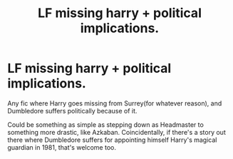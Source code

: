 #+TITLE: LF missing harry + political implications.

* LF missing harry + political implications.
:PROPERTIES:
:Author: Blade1301
:Score: 16
:DateUnix: 1589732069.0
:DateShort: 2020-May-17
:FlairText: Request/Prompt
:END:
Any fic where Harry goes missing from Surrey(for whatever reason), and Dumbledore suffers politically because of it.

Could be something as simple as stepping down as Headmaster to something more drastic, like Azkaban. Coincidentally, if there's a story out there where Dumbledore suffers for appointing himself Harry's magical guardian in 1981, that's welcome too.

